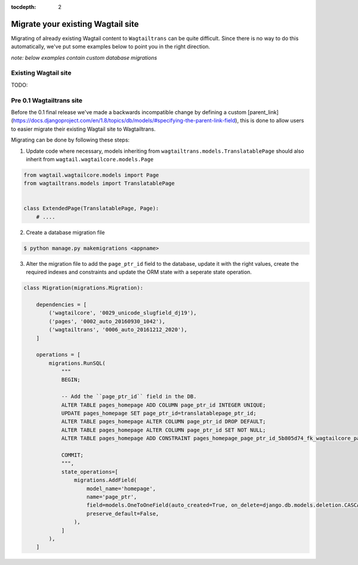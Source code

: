 :tocdepth: 2

.. _migrating:


Migrate your existing Wagtail site
==================================

Migrating of already existing Wagtail content to ``Wagtailtrans`` can be quite difficult.
Since there is no way to do this automatically, we've put some examples below to point you in the right direction.

*note: below examples contain custom database migrations*


Existing Wagtail site
---------------------

TODO:


Pre 0.1 Wagtailtrans site
-------------------------

Before the 0.1 final release we've made a backwards incompatible change by defining a custom [parent_link](https://docs.djangoproject.com/en/1.8/topics/db/models/#specifying-the-parent-link-field), this is done to allow users to easier migrate their existing Wagtail site to Wagtailtrans.

Migrating can be done by following these steps:

1. Update code where necessary, models inheriting from ``wagtailtrans.models.TranslatablePage`` should also inherit from ``wagtail.wagtailcore.models.Page``

.. code-block:: python

    from wagtail.wagtailcore.models import Page
    from wagtailtrans.models import TranslatablePage


    class ExtendedPage(TranslatablePage, Page):
        # ....


2. Create a database migration file

.. code-block:: bash

    $ python manage.py makemigrations <appname>


3. Alter the migration file to add the ``page_ptr_id`` field to the database, update it with the right values, create the required indexes and constraints and update the ORM state with a seperate state operation.

.. code-block:: python

    class Migration(migrations.Migration):

        dependencies = [
            ('wagtailcore', '0029_unicode_slugfield_dj19'),
            ('pages', '0002_auto_20160930_1042'),
            ('wagtailtrans', '0006_auto_20161212_2020'),
        ]

        operations = [
            migrations.RunSQL(
                """
                BEGIN;

                -- Add the ``page_ptr_id`` field in the DB.
                ALTER TABLE pages_homepage ADD COLUMN page_ptr_id INTEGER UNIQUE;
                UPDATE pages_homepage SET page_ptr_id=translatablepage_ptr_id;
                ALTER TABLE pages_homepage ALTER COLUMN page_ptr_id DROP DEFAULT;
                ALTER TABLE pages_homepage ALTER COLUMN page_ptr_id SET NOT NULL;
                ALTER TABLE pages_homepage ADD CONSTRAINT pages_homepage_page_ptr_id_5b805d74_fk_wagtailcore_page_id FOREIGN KEY (page_ptr_id) REFERENCES wagtailcore_page (id) DEFERRABLE INITIALLY DEFERRED;

                COMMIT;
                """,
                state_operations=[
                    migrations.AddField(
                        model_name='homepage',
                        name='page_ptr',
                        field=models.OneToOneField(auto_created=True, on_delete=django.db.models.deletion.CASCADE, parent_link=True, to='wagtailcore.Page'),
                        preserve_default=False,
                    ),
                ]
            ),
        ]
